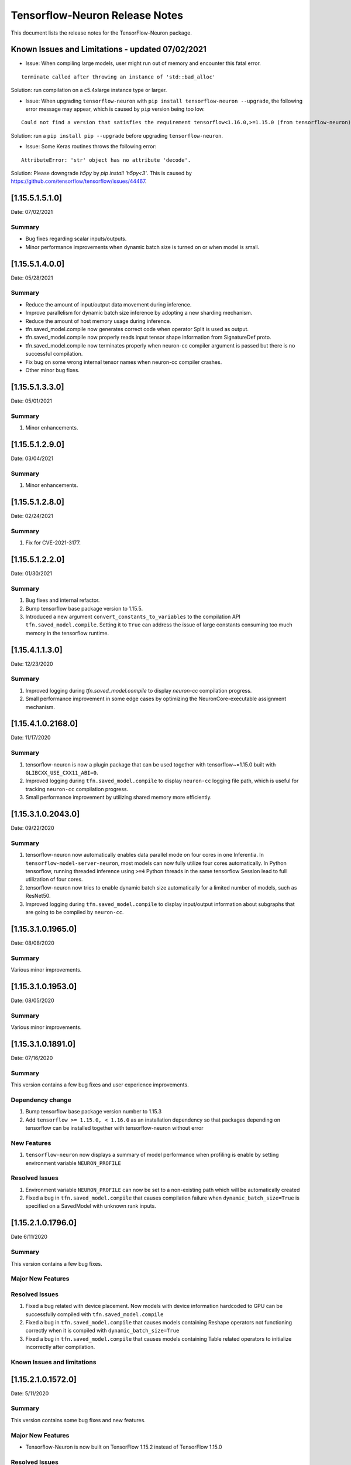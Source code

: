.. _tensorflow-neuron-rn:

Tensorflow-Neuron Release Notes
===============================


This document lists the release notes for the TensorFlow-Neuron package.

.. _tf-known-issues-and-limitations:

Known Issues and Limitations - updated 07/02/2021
^^^^^^^^^^^^^^^^^^^^^^^^^^^^^^^^^^^^^^^^^^^^^^^^

-  Issue: When compiling large models, user might run out of memory and
   encounter this fatal error.

::

   terminate called after throwing an instance of 'std::bad_alloc'

Solution: run compilation on a c5.4xlarge instance type or larger.

-  Issue: When upgrading ``tensorflow-neuron`` with
   ``pip install tensorflow-neuron --upgrade``, the following error
   message may appear, which is caused by ``pip`` version being too low.

::

     Could not find a version that satisfies the requirement tensorflow<1.16.0,>=1.15.0 (from tensorflow-neuron)

Solution: run a ``pip install pip --upgrade`` before upgrading
``tensorflow-neuron``.

-  Issue: Some Keras routines throws the following error:

::

   AttributeError: 'str' object has no attribute 'decode'.

Solution: Please downgrade `h5py` by `pip install 'h5py<3'`. This is caused by https://github.com/tensorflow/tensorflow/issues/44467.

.. _11551510:

[1.15.5.1.5.1.0]
^^^^^^^^^^^^^^^^

Date: 07/02/2021

Summary
-------

* Bug fixes regarding scalar inputs/outputs.
* Minor performance improvements when dynamic batch size is turned on or when model is small.

.. _11551400:

[1.15.5.1.4.0.0]
^^^^^^^^^^^^^^^^

Date: 05/28/2021

Summary
-------

* Reduce the amount of input/output data movement during inference.
* Improve parallelism for dynamic batch size inference by adopting a new sharding mechanism.
* Reduce the amount of host memory usage during inference.
* tfn.saved_model.compile now generates correct code when operator Split is used as output.
* tfn.saved_model.compile now properly reads input tensor shape information from SignatureDef proto.
* tfn.saved_model.compile now terminates properly when neuron-cc compiler argument is passed but there is no successful compilation.
* Fix bug on some wrong internal tensor names when neuron-cc compiler crashes.
* Other minor bug fixes.

.. _11551330:

[1.15.5.1.3.3.0]
^^^^^^^^^^^^^^^^

Date: 05/01/2021

Summary
-------

1. Minor enhancements.

.. _11551290:

[1.15.5.1.2.9.0]
^^^^^^^^^^^^^^^^

Date: 03/04/2021

Summary
-------

1. Minor enhancements.


.. _11551280:

[1.15.5.1.2.8.0]
^^^^^^^^^^^^^^^^

Date: 02/24/2021

Summary
-------

1. Fix for CVE-2021-3177.


.. _11551220:

[1.15.5.1.2.2.0]
^^^^^^^^^^^^^^^^

Date: 01/30/2021

Summary
-------

1. Bug fixes and internal refactor.

2. Bump tensorflow base package version to 1.15.5.

3. Introduced a new argument ``convert_constants_to_variables`` to the compilation API ``tfn.saved_model.compile``. Setting it to ``True`` can address the issue of large constants consuming too much memory in the tensorflow runtime.




.. _11541130:

[1.15.4.1.1.3.0]
^^^^^^^^^^^^^^^^

Date: 12/23/2020

Summary
-------

1. Improved logging during `tfn.saved_model.compile` to display `neuron-cc` compilation progress.

2. Small performance improvement in some edge cases by optimizing the NeuronCore-executable assignment mechanism.




.. _11541021680:

[1.15.4.1.0.2168.0]
^^^^^^^^^^^^^^^^^^^

Date: 11/17/2020

Summary
-------

1. tensorflow-neuron is now a plugin package that can be used together
   with tensorflow~=1.15.0 built with ``GLIBCXX_USE_CXX11_ABI=0``.

2. Improved logging during ``tfn.saved_model.compile`` to display
   ``neuron-cc`` logging file path, which is useful for tracking
   ``neuron-cc`` compilation progress.

3. Small performance improvement by utilizing shared memory more
   efficiently.


.. _11531020430:

[1.15.3.1.0.2043.0]
^^^^^^^^^^^^^^^^^^^

Date: 09/22/2020

Summary
-------

1. tensorflow-neuron now automatically enables data parallel mode on
   four cores in one Inferentia. In ``tensorflow-model-server-neuron``,
   most models can now fully utilize four cores automatically. In Python
   tensorflow, running threaded inference using ``>=4`` Python threads
   in the same tensorflow Session lead to full utilization of four
   cores.

2. tensorflow-neuron now tries to enable dynamic batch size
   automatically for a limited number of models, such as ResNet50.

3. Improved logging during ``tfn.saved_model.compile`` to display
   input/output information about subgraphs that are going to be
   compiled by ``neuron-cc``.

.. _11531019650:

[1.15.3.1.0.1965.0]
^^^^^^^^^^^^^^^^^^^

Date: 08/08/2020

.. _summary-1:

Summary
-------

Various minor improvements.

.. _11531019530:

[1.15.3.1.0.1953.0]
^^^^^^^^^^^^^^^^^^^

Date: 08/05/2020

.. _summary-2:

Summary
-------

Various minor improvements.

.. _11531018910:

[1.15.3.1.0.1891.0]
^^^^^^^^^^^^^^^^^^^

Date: 07/16/2020

.. _summary-3:

Summary
-------

This version contains a few bug fixes and user experience improvements.

Dependency change
-----------------

1. Bump tensorflow base package version number to 1.15.3
2. Add ``tensorflow >= 1.15.0, < 1.16.0`` as an installation dependency
   so that packages depending on tensorflow can be installed together
   with tensorflow-neuron without error

New Features
------------

1. ``tensorflow-neuron`` now displays a summary of model performance
   when profiling is enable by setting environment variable
   ``NEURON_PROFILE``

Resolved Issues
---------------

1. Environment variable ``NEURON_PROFILE`` can now be set to a
   non-existing path which will be automatically created
2. Fixed a bug in ``tfn.saved_model.compile`` that causes compilation
   failure when ``dynamic_batch_size=True`` is specified on a SavedModel
   with unknown rank inputs.

.. _11521017960:

[1.15.2.1.0.1796.0]
^^^^^^^^^^^^^^^^^^^

Date 6/11/2020

.. _summary-4:

Summary
-------

This version contains a few bug fixes.

Major New Features
------------------

.. _resolved-issues-1:

Resolved Issues
---------------

1. Fixed a bug related with device placement. Now models with device
   information hardcoded to GPU can be successfully compiled with
   ``tfn.saved_model.compile``
2. Fixed a bug in ``tfn.saved_model.compile`` that causes models
   containing Reshape operators not functioning correctly when it is
   compiled with ``dynamic_batch_size=True``
3. Fixed a bug in ``tfn.saved_model.compile`` that causes models
   containing Table related operators to initialize incorrectly after
   compilation.

Known Issues and limitations
----------------------------

.. _11521015720:

[1.15.2.1.0.1572.0]
^^^^^^^^^^^^^^^^^^^

Date: 5/11/2020

.. _summary-5:

Summary
-------

This version contains some bug fixes and new features.

.. _major-new-features-1:

Major New Features
------------------

-  Tensorflow-Neuron is now built on TensorFlow 1.15.2 instead of
   TensorFlow 1.15.0

.. _resolved-issues-2:

Resolved Issues
---------------

-  Fixed a bug that caused Neuron runtime resources to not all be
   released when a tensorflow-neuron process terminated with in-flight
   inferences
-  Inference timeout value set at compile time is now correctly
   recognized at runtime


Known Issues and limitations
----------------------------

.. _11501013330:

[1.15.0.1.0.1333.0]
^^^^^^^^^^^^^^^^^^^

Date: 3/26/2020

.. _summary-6:

Summary
-------

.. _major-new-features-2:

Major New Features
------------------

-  Improved performance between Tensorflow to Neuron runtime.

.. _resolved-issues-3:

Resolved Issues
---------------

-  Fixed a bug in Neuron runtime adaptor operator's shape function when
   dynamic batch size inference is enabled
-  Framework method (tensorflow.neuron.saved-model.compile) improved
   handling of compiler timeout termination by letting it clean up
   before exiting.

.. _known-issues-and-limitations-2:

Known Issues and limitations
----------------------------

.. _11501012400:

[1.15.0.1.0.1240.0]
^^^^^^^^^^^^^^^^^^^

Date: 2/27/2020

.. _summary-7:

Summary
-------

.. _major-new-features-3:

Major New Features
------------------

-  Enabled runtime memory optimizations by default to improve inference
   performance, specifically in cases with large input/output tensors
-  tfn.saved_model.compile now displays warning message instead of
   "successfully compiled" if less than 30% of operators are mapped to
   Inferentia
-  Improve error messages. Runtime failure error messages are now more
   descriptive and also provide instructions to restart neuron-rtd when
   necessary.

.. _resolved-issues-4:

Resolved Issues
---------------

.. _known-issues-and-limitations-3:

Known Issues and Limitations
----------------------------

-  Issue: When compiling a large model, may encounter.

::

   terminate called after throwing an instance of 'std::bad_alloc'

Solution: run compilation on c5.4xlarge instance type or larger.

Other Notes
-----------

.. _1150109970:

[1.15.0.1.0.997.0]
^^^^^^^^^^^^^^^^^^

Date: 1/27/2020

.. _summary-8:

Summary
-------

.. _major-new-features-4:

Major New Features
------------------

-  Added support for NCHW pooling operators in tfn.saved_model.compile.

.. _resolved-issues-5:

Resolved Issues
---------------

-  Fixed GRPC transient status error issue.
-  Fixed a graph partitioner issue with control inputs.

.. _known-issues-and-limitations-4:

Known Issues and Limitations
----------------------------

-  Issue: When compiling a large model, may encounter.

::

   terminate called after throwing an instance of 'std::bad_alloc'

Solution: run compilation on c5.4xlarge instance type or larger.

.. _other-notes-1:

Other Notes
-----------

.. _1150108030:

[1.15.0.1.0.803.0]
^^^^^^^^^^^^^^^^^^

Date: 12/20/2019

.. _summary-9:

Summary
-------

.. _major-new-features-5:

Major New Features
------------------

.. _resolved-issues-6:

Resolved Issues
---------------

-  Improved handling of ``tf.neuron.saved_model.compile`` arguments

.. _known-issues-and-limitations-5:

Known Issues and Limitations
----------------------------

.. _other-notes-2:

Other Notes
-----------

.. _1150107490:

[1.15.0.1.0.749.0]
^^^^^^^^^^^^^^^^^^

Date: 12/1/2019

.. _summary-10:

Summary
-------

.. _major-new-features-6:

Major New Features
------------------

.. _resolved-issues-7:

Resolved Issues
---------------

-  Fix race condition between model load and model unload when the
   process is killed
-  Remove unnecessary GRPC calls when the process is killed

.. _known-issues-and-limitations-6:

Known Issues and Limitations
----------------------------

-  When compiling a large model, may encounter “terminate called after
   throwing an instance of 'std::bad_alloc'”. Solution: run compilation
   on c5.4xlarge instance type or larger.

-  The pip package ``wrapt`` may have a conflicting version in some
   installations. This is seen when this error occurs:

.. code:: bash

   ERROR: Cannot uninstall 'wrapt'. It is a distutils installed project and thus we cannot accurately determine which files belong to it which would lead to only a partial uninstall.

To solve this, you can update wrapt to the newer version:

.. code:: bash

   python3 -m pip install wrapt --ignore-installed
   python3 -m pip install tensorflow-neuron

Within a Conda environment:

.. code:: bash

   conda update wrapt
   conda update tensorflow-neuron

.. _other-notes-3:

Other Notes
-----------

.. _1150106630:

[1.15.0.1.0.663.0]
^^^^^^^^^^^^^^^^^^

Date: 11/25/2019

.. _summary-11:

Summary
-------

This version is available only in released DLAMI v26.0 and is based on
TensorFlow version 1.15.0. Please
:ref:`update <dlami-rn-known-issues>` to latest version.

.. _major-new-features-7:

Major New Features
------------------

.. _resolved-issues-8:

Resolved Issues
---------------

Known Issues and Limits
-----------------------

Models Supported
----------------

The following models have successfully run on neuron-inferentia systems

1. BERT_LARGE and BERT_BASE
2. Transformer
3. Resnet50 V1/V2
4. Inception-V2/V3/V4

.. _other-notes-4:

Other Notes
-----------

-  Python versions supported:

   -  3.5, 3.6, 3.7

-  Linux distribution supported:

   -  Ubuntu 18, Amazon Linux 2



